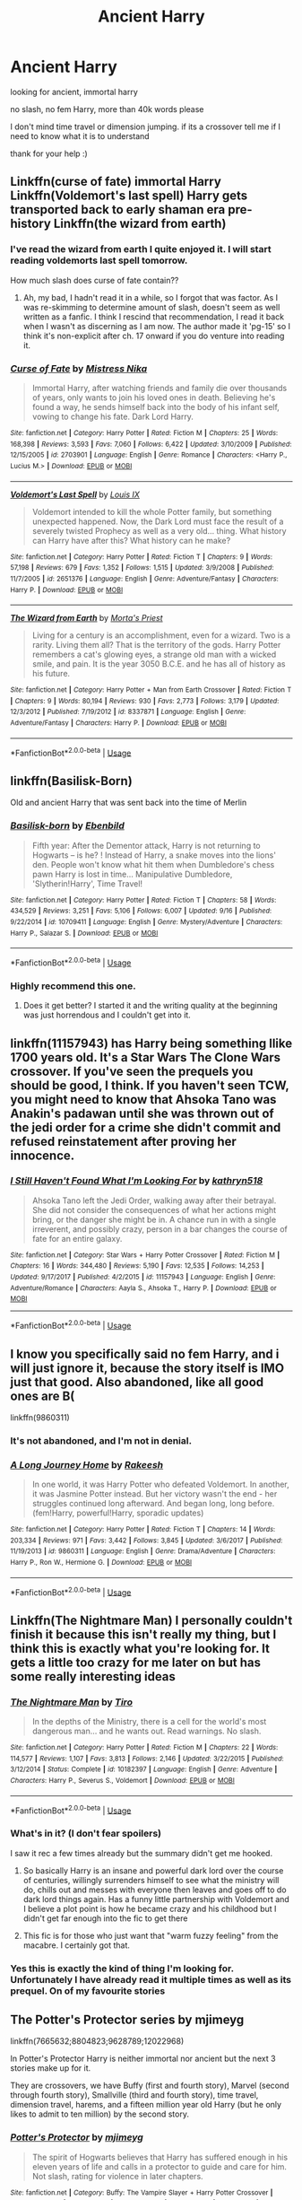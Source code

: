 #+TITLE: Ancient Harry

* Ancient Harry
:PROPERTIES:
:Author: deathscar898
:Score: 23
:DateUnix: 1544352237.0
:DateShort: 2018-Dec-09
:FlairText: Request
:END:
looking for ancient, immortal harry

no slash, no fem Harry, more than 40k words please

I don't mind time travel or dimension jumping. if its a crossover tell me if I need to know what it is to understand

thank for your help :)


** Linkffn(curse of fate) immortal Harry Linkffn(Voldemort's last spell) Harry gets transported back to early shaman era pre-history Linkffn(the wizard from earth)
:PROPERTIES:
:Author: a_timbered_choir
:Score: 5
:DateUnix: 1544378071.0
:DateShort: 2018-Dec-09
:END:

*** I've read the wizard from earth I quite enjoyed it. I will start reading voldemorts last spell tomorrow.

How much slash does curse of fate contain??
:PROPERTIES:
:Author: deathscar898
:Score: 3
:DateUnix: 1544381875.0
:DateShort: 2018-Dec-09
:END:

**** Ah, my bad, I hadn't read it in a while, so I forgot that was factor. As I was re-skimming to determine amount of slash, doesn't seem as well written as a fanfic. I think I rescind that recommendation, I read it back when I wasn't as discerning as I am now. The author made it 'pg-15' so I think it's non-explicit after ch. 17 onward if you do venture into reading it.
:PROPERTIES:
:Author: a_timbered_choir
:Score: 1
:DateUnix: 1544456590.0
:DateShort: 2018-Dec-10
:END:


*** [[https://www.fanfiction.net/s/2703901/1/][*/Curse of Fate/*]] by [[https://www.fanfiction.net/u/392641/Mistress-Nika][/Mistress Nika/]]

#+begin_quote
  Immortal Harry, after watching friends and family die over thousands of years, only wants to join his loved ones in death. Believing he's found a way, he sends himself back into the body of his infant self, vowing to change his fate. Dark Lord Harry.
#+end_quote

^{/Site/:} ^{fanfiction.net} ^{*|*} ^{/Category/:} ^{Harry} ^{Potter} ^{*|*} ^{/Rated/:} ^{Fiction} ^{M} ^{*|*} ^{/Chapters/:} ^{25} ^{*|*} ^{/Words/:} ^{168,398} ^{*|*} ^{/Reviews/:} ^{3,593} ^{*|*} ^{/Favs/:} ^{7,060} ^{*|*} ^{/Follows/:} ^{6,422} ^{*|*} ^{/Updated/:} ^{3/10/2009} ^{*|*} ^{/Published/:} ^{12/15/2005} ^{*|*} ^{/id/:} ^{2703901} ^{*|*} ^{/Language/:} ^{English} ^{*|*} ^{/Genre/:} ^{Romance} ^{*|*} ^{/Characters/:} ^{<Harry} ^{P.,} ^{Lucius} ^{M.>} ^{*|*} ^{/Download/:} ^{[[http://www.ff2ebook.com/old/ffn-bot/index.php?id=2703901&source=ff&filetype=epub][EPUB]]} ^{or} ^{[[http://www.ff2ebook.com/old/ffn-bot/index.php?id=2703901&source=ff&filetype=mobi][MOBI]]}

--------------

[[https://www.fanfiction.net/s/2651376/1/][*/Voldemort's Last Spell/*]] by [[https://www.fanfiction.net/u/682104/Louis-IX][/Louis IX/]]

#+begin_quote
  Voldemort intended to kill the whole Potter family, but something unexpected happened. Now, the Dark Lord must face the result of a severely twisted Prophecy as well as a very old... thing. What history can Harry have after this? What history can he make?
#+end_quote

^{/Site/:} ^{fanfiction.net} ^{*|*} ^{/Category/:} ^{Harry} ^{Potter} ^{*|*} ^{/Rated/:} ^{Fiction} ^{T} ^{*|*} ^{/Chapters/:} ^{9} ^{*|*} ^{/Words/:} ^{57,198} ^{*|*} ^{/Reviews/:} ^{679} ^{*|*} ^{/Favs/:} ^{1,352} ^{*|*} ^{/Follows/:} ^{1,515} ^{*|*} ^{/Updated/:} ^{3/9/2008} ^{*|*} ^{/Published/:} ^{11/7/2005} ^{*|*} ^{/id/:} ^{2651376} ^{*|*} ^{/Language/:} ^{English} ^{*|*} ^{/Genre/:} ^{Adventure/Fantasy} ^{*|*} ^{/Characters/:} ^{Harry} ^{P.} ^{*|*} ^{/Download/:} ^{[[http://www.ff2ebook.com/old/ffn-bot/index.php?id=2651376&source=ff&filetype=epub][EPUB]]} ^{or} ^{[[http://www.ff2ebook.com/old/ffn-bot/index.php?id=2651376&source=ff&filetype=mobi][MOBI]]}

--------------

[[https://www.fanfiction.net/s/8337871/1/][*/The Wizard from Earth/*]] by [[https://www.fanfiction.net/u/2690239/Morta-s-Priest][/Morta's Priest/]]

#+begin_quote
  Living for a century is an accomplishment, even for a wizard. Two is a rarity. Living them all? That is the territory of the gods. Harry Potter remembers a cat's glowing eyes, a strange old man with a wicked smile, and pain. It is the year 3050 B.C.E. and he has all of history as his future.
#+end_quote

^{/Site/:} ^{fanfiction.net} ^{*|*} ^{/Category/:} ^{Harry} ^{Potter} ^{+} ^{Man} ^{from} ^{Earth} ^{Crossover} ^{*|*} ^{/Rated/:} ^{Fiction} ^{T} ^{*|*} ^{/Chapters/:} ^{9} ^{*|*} ^{/Words/:} ^{80,194} ^{*|*} ^{/Reviews/:} ^{930} ^{*|*} ^{/Favs/:} ^{2,773} ^{*|*} ^{/Follows/:} ^{3,179} ^{*|*} ^{/Updated/:} ^{12/3/2012} ^{*|*} ^{/Published/:} ^{7/19/2012} ^{*|*} ^{/id/:} ^{8337871} ^{*|*} ^{/Language/:} ^{English} ^{*|*} ^{/Genre/:} ^{Adventure/Fantasy} ^{*|*} ^{/Characters/:} ^{Harry} ^{P.} ^{*|*} ^{/Download/:} ^{[[http://www.ff2ebook.com/old/ffn-bot/index.php?id=8337871&source=ff&filetype=epub][EPUB]]} ^{or} ^{[[http://www.ff2ebook.com/old/ffn-bot/index.php?id=8337871&source=ff&filetype=mobi][MOBI]]}

--------------

*FanfictionBot*^{2.0.0-beta} | [[https://github.com/tusing/reddit-ffn-bot/wiki/Usage][Usage]]
:PROPERTIES:
:Author: FanfictionBot
:Score: 1
:DateUnix: 1544378108.0
:DateShort: 2018-Dec-09
:END:


** linkffn(Basilisk-Born)

Old and ancient Harry that was sent back into the time of Merlin
:PROPERTIES:
:Author: cloman100
:Score: 6
:DateUnix: 1544353058.0
:DateShort: 2018-Dec-09
:END:

*** [[https://www.fanfiction.net/s/10709411/1/][*/Basilisk-born/*]] by [[https://www.fanfiction.net/u/4707996/Ebenbild][/Ebenbild/]]

#+begin_quote
  Fifth year: After the Dementor attack, Harry is not returning to Hogwarts -- is he? ! Instead of Harry, a snake moves into the lions' den. People won't know what hit them when Dumbledore's chess pawn Harry is lost in time... Manipulative Dumbledore, 'Slytherin!Harry', Time Travel!
#+end_quote

^{/Site/:} ^{fanfiction.net} ^{*|*} ^{/Category/:} ^{Harry} ^{Potter} ^{*|*} ^{/Rated/:} ^{Fiction} ^{T} ^{*|*} ^{/Chapters/:} ^{58} ^{*|*} ^{/Words/:} ^{434,529} ^{*|*} ^{/Reviews/:} ^{3,251} ^{*|*} ^{/Favs/:} ^{5,106} ^{*|*} ^{/Follows/:} ^{6,007} ^{*|*} ^{/Updated/:} ^{9/16} ^{*|*} ^{/Published/:} ^{9/22/2014} ^{*|*} ^{/id/:} ^{10709411} ^{*|*} ^{/Language/:} ^{English} ^{*|*} ^{/Genre/:} ^{Mystery/Adventure} ^{*|*} ^{/Characters/:} ^{Harry} ^{P.,} ^{Salazar} ^{S.} ^{*|*} ^{/Download/:} ^{[[http://www.ff2ebook.com/old/ffn-bot/index.php?id=10709411&source=ff&filetype=epub][EPUB]]} ^{or} ^{[[http://www.ff2ebook.com/old/ffn-bot/index.php?id=10709411&source=ff&filetype=mobi][MOBI]]}

--------------

*FanfictionBot*^{2.0.0-beta} | [[https://github.com/tusing/reddit-ffn-bot/wiki/Usage][Usage]]
:PROPERTIES:
:Author: FanfictionBot
:Score: 3
:DateUnix: 1544353082.0
:DateShort: 2018-Dec-09
:END:


*** Highly recommend this one.
:PROPERTIES:
:Author: Geairt_Annok
:Score: 2
:DateUnix: 1544373812.0
:DateShort: 2018-Dec-09
:END:

**** Does it get better? I started it and the writing quality at the beginning was just horrendous and I couldn't get into it.
:PROPERTIES:
:Author: Leynal030
:Score: 3
:DateUnix: 1544428646.0
:DateShort: 2018-Dec-10
:END:


** linkffn(11157943) has Harry being something llike 1700 years old. It's a Star Wars The Clone Wars crossover. If you've seen the prequels you should be good, I think. If you haven't seen TCW, you might need to know that Ahsoka Tano was Anakin's padawan until she was thrown out of the jedi order for a crime she didn't commit and refused reinstatement after proving her innocence.
:PROPERTIES:
:Author: Aet2991
:Score: 2
:DateUnix: 1544395768.0
:DateShort: 2018-Dec-10
:END:

*** [[https://www.fanfiction.net/s/11157943/1/][*/I Still Haven't Found What I'm Looking For/*]] by [[https://www.fanfiction.net/u/4404355/kathryn518][/kathryn518/]]

#+begin_quote
  Ahsoka Tano left the Jedi Order, walking away after their betrayal. She did not consider the consequences of what her actions might bring, or the danger she might be in. A chance run in with a single irreverent, and possibly crazy, person in a bar changes the course of fate for an entire galaxy.
#+end_quote

^{/Site/:} ^{fanfiction.net} ^{*|*} ^{/Category/:} ^{Star} ^{Wars} ^{+} ^{Harry} ^{Potter} ^{Crossover} ^{*|*} ^{/Rated/:} ^{Fiction} ^{M} ^{*|*} ^{/Chapters/:} ^{16} ^{*|*} ^{/Words/:} ^{344,480} ^{*|*} ^{/Reviews/:} ^{5,190} ^{*|*} ^{/Favs/:} ^{12,535} ^{*|*} ^{/Follows/:} ^{14,253} ^{*|*} ^{/Updated/:} ^{9/17/2017} ^{*|*} ^{/Published/:} ^{4/2/2015} ^{*|*} ^{/id/:} ^{11157943} ^{*|*} ^{/Language/:} ^{English} ^{*|*} ^{/Genre/:} ^{Adventure/Romance} ^{*|*} ^{/Characters/:} ^{Aayla} ^{S.,} ^{Ahsoka} ^{T.,} ^{Harry} ^{P.} ^{*|*} ^{/Download/:} ^{[[http://www.ff2ebook.com/old/ffn-bot/index.php?id=11157943&source=ff&filetype=epub][EPUB]]} ^{or} ^{[[http://www.ff2ebook.com/old/ffn-bot/index.php?id=11157943&source=ff&filetype=mobi][MOBI]]}

--------------

*FanfictionBot*^{2.0.0-beta} | [[https://github.com/tusing/reddit-ffn-bot/wiki/Usage][Usage]]
:PROPERTIES:
:Author: FanfictionBot
:Score: 1
:DateUnix: 1544395804.0
:DateShort: 2018-Dec-10
:END:


** I know you specifically said no fem Harry, and i will just ignore it, because the story itself is IMO just that good. Also abandoned, like all good ones are B(

linkffn(9860311)
:PROPERTIES:
:Author: mkalte666
:Score: 3
:DateUnix: 1544382596.0
:DateShort: 2018-Dec-09
:END:

*** It's not abandoned, and I'm not in denial.
:PROPERTIES:
:Author: fflai
:Score: 6
:DateUnix: 1544401108.0
:DateShort: 2018-Dec-10
:END:


*** [[https://www.fanfiction.net/s/9860311/1/][*/A Long Journey Home/*]] by [[https://www.fanfiction.net/u/236698/Rakeesh][/Rakeesh/]]

#+begin_quote
  In one world, it was Harry Potter who defeated Voldemort. In another, it was Jasmine Potter instead. But her victory wasn't the end - her struggles continued long afterward. And began long, long before. (fem!Harry, powerful!Harry, sporadic updates)
#+end_quote

^{/Site/:} ^{fanfiction.net} ^{*|*} ^{/Category/:} ^{Harry} ^{Potter} ^{*|*} ^{/Rated/:} ^{Fiction} ^{T} ^{*|*} ^{/Chapters/:} ^{14} ^{*|*} ^{/Words/:} ^{203,334} ^{*|*} ^{/Reviews/:} ^{971} ^{*|*} ^{/Favs/:} ^{3,442} ^{*|*} ^{/Follows/:} ^{3,845} ^{*|*} ^{/Updated/:} ^{3/6/2017} ^{*|*} ^{/Published/:} ^{11/19/2013} ^{*|*} ^{/id/:} ^{9860311} ^{*|*} ^{/Language/:} ^{English} ^{*|*} ^{/Genre/:} ^{Drama/Adventure} ^{*|*} ^{/Characters/:} ^{Harry} ^{P.,} ^{Ron} ^{W.,} ^{Hermione} ^{G.} ^{*|*} ^{/Download/:} ^{[[http://www.ff2ebook.com/old/ffn-bot/index.php?id=9860311&source=ff&filetype=epub][EPUB]]} ^{or} ^{[[http://www.ff2ebook.com/old/ffn-bot/index.php?id=9860311&source=ff&filetype=mobi][MOBI]]}

--------------

*FanfictionBot*^{2.0.0-beta} | [[https://github.com/tusing/reddit-ffn-bot/wiki/Usage][Usage]]
:PROPERTIES:
:Author: FanfictionBot
:Score: 0
:DateUnix: 1544382609.0
:DateShort: 2018-Dec-09
:END:


** Linkffn(The Nightmare Man) I personally couldn't finish it because this isn't really my thing, but I think this is exactly what you're looking for. It gets a little too crazy for me later on but has some really interesting ideas
:PROPERTIES:
:Author: realtambourine6488
:Score: 1
:DateUnix: 1544394044.0
:DateShort: 2018-Dec-10
:END:

*** [[https://www.fanfiction.net/s/10182397/1/][*/The Nightmare Man/*]] by [[https://www.fanfiction.net/u/1274947/Tiro][/Tiro/]]

#+begin_quote
  In the depths of the Ministry, there is a cell for the world's most dangerous man... and he wants out. Read warnings. No slash.
#+end_quote

^{/Site/:} ^{fanfiction.net} ^{*|*} ^{/Category/:} ^{Harry} ^{Potter} ^{*|*} ^{/Rated/:} ^{Fiction} ^{M} ^{*|*} ^{/Chapters/:} ^{22} ^{*|*} ^{/Words/:} ^{114,577} ^{*|*} ^{/Reviews/:} ^{1,107} ^{*|*} ^{/Favs/:} ^{3,813} ^{*|*} ^{/Follows/:} ^{2,146} ^{*|*} ^{/Updated/:} ^{3/22/2015} ^{*|*} ^{/Published/:} ^{3/12/2014} ^{*|*} ^{/Status/:} ^{Complete} ^{*|*} ^{/id/:} ^{10182397} ^{*|*} ^{/Language/:} ^{English} ^{*|*} ^{/Genre/:} ^{Adventure} ^{*|*} ^{/Characters/:} ^{Harry} ^{P.,} ^{Severus} ^{S.,} ^{Voldemort} ^{*|*} ^{/Download/:} ^{[[http://www.ff2ebook.com/old/ffn-bot/index.php?id=10182397&source=ff&filetype=epub][EPUB]]} ^{or} ^{[[http://www.ff2ebook.com/old/ffn-bot/index.php?id=10182397&source=ff&filetype=mobi][MOBI]]}

--------------

*FanfictionBot*^{2.0.0-beta} | [[https://github.com/tusing/reddit-ffn-bot/wiki/Usage][Usage]]
:PROPERTIES:
:Author: FanfictionBot
:Score: 1
:DateUnix: 1544394058.0
:DateShort: 2018-Dec-10
:END:


*** What's in it? (I don't fear spoilers)

I saw it rec a few times already but the summary didn't get me hooked.
:PROPERTIES:
:Author: MoleOfWar
:Score: 1
:DateUnix: 1544398710.0
:DateShort: 2018-Dec-10
:END:

**** So basically Harry is an insane and powerful dark lord over the course of centuries, willingly surrenders himself to see what the ministry will do, chills out and messes with everyone then leaves and goes off to do dark lord things again. Has a funny little partnership with Voldemort and I believe a plot point is how he became crazy and his childhood but I didn't get far enough into the fic to get there
:PROPERTIES:
:Author: realtambourine6488
:Score: 2
:DateUnix: 1544402761.0
:DateShort: 2018-Dec-10
:END:


**** This fic is for those who just want that "warm fuzzy feeling" from the macabre. I certainly got that.
:PROPERTIES:
:Author: Twinborne
:Score: 1
:DateUnix: 1544438064.0
:DateShort: 2018-Dec-10
:END:


*** Yes this is exactly the kind of thing I'm looking for. Unfortunately I have already read it multiple times as well as its prequel. On of my favourite stories
:PROPERTIES:
:Author: deathscar898
:Score: 1
:DateUnix: 1544455593.0
:DateShort: 2018-Dec-10
:END:


** The Potter's Protector series by mjimeyg

linkffn(7665632;8804823;9628789;12022968)

In Potter's Protector Harry is neither immortal nor ancient but the next 3 stories make up for it.

They are crossovers, we have Buffy (first and fourth story), Marvel (second through fourth story), Smallville (third and fourth story), time travel, dimension travel, harems, and a fifteen million year old Harry (but he only likes to admit to ten million) by the second story.
:PROPERTIES:
:Author: eislor
:Score: 1
:DateUnix: 1544415463.0
:DateShort: 2018-Dec-10
:END:

*** [[https://www.fanfiction.net/s/7665632/1/][*/Potter's Protector/*]] by [[https://www.fanfiction.net/u/1282867/mjimeyg][/mjimeyg/]]

#+begin_quote
  The spirit of Hogwarts believes that Harry has suffered enough in his eleven years of life and calls in a protector to guide and care for him. Not slash, rating for violence in later chapters.
#+end_quote

^{/Site/:} ^{fanfiction.net} ^{*|*} ^{/Category/:} ^{Buffy:} ^{The} ^{Vampire} ^{Slayer} ^{+} ^{Harry} ^{Potter} ^{Crossover} ^{*|*} ^{/Rated/:} ^{Fiction} ^{M} ^{*|*} ^{/Chapters/:} ^{45} ^{*|*} ^{/Words/:} ^{261,714} ^{*|*} ^{/Reviews/:} ^{959} ^{*|*} ^{/Favs/:} ^{3,399} ^{*|*} ^{/Follows/:} ^{1,390} ^{*|*} ^{/Updated/:} ^{2/5/2012} ^{*|*} ^{/Published/:} ^{12/23/2011} ^{*|*} ^{/Status/:} ^{Complete} ^{*|*} ^{/id/:} ^{7665632} ^{*|*} ^{/Language/:} ^{English} ^{*|*} ^{/Genre/:} ^{Adventure/Family} ^{*|*} ^{/Characters/:} ^{Xander} ^{H.,} ^{Harry} ^{P.} ^{*|*} ^{/Download/:} ^{[[http://www.ff2ebook.com/old/ffn-bot/index.php?id=7665632&source=ff&filetype=epub][EPUB]]} ^{or} ^{[[http://www.ff2ebook.com/old/ffn-bot/index.php?id=7665632&source=ff&filetype=mobi][MOBI]]}

--------------

[[https://www.fanfiction.net/s/8804823/1/][*/M-Day/*]] by [[https://www.fanfiction.net/u/1282867/mjimeyg][/mjimeyg/]]

#+begin_quote
  M-Day. A day that would go down in history as the emergence of a new breed of humans. The Magicals. It all started with one individual who thought he was there to save the mutants. Sequel to Potter's Protector, rating for violence and swearing, no slash.
#+end_quote

^{/Site/:} ^{fanfiction.net} ^{*|*} ^{/Category/:} ^{X-Men} ^{+} ^{Harry} ^{Potter} ^{Crossover} ^{*|*} ^{/Rated/:} ^{Fiction} ^{M} ^{*|*} ^{/Chapters/:} ^{26} ^{*|*} ^{/Words/:} ^{140,583} ^{*|*} ^{/Reviews/:} ^{407} ^{*|*} ^{/Favs/:} ^{1,537} ^{*|*} ^{/Follows/:} ^{830} ^{*|*} ^{/Updated/:} ^{8/25/2013} ^{*|*} ^{/Published/:} ^{12/17/2012} ^{*|*} ^{/id/:} ^{8804823} ^{*|*} ^{/Language/:} ^{English} ^{*|*} ^{/Genre/:} ^{Adventure/Humor} ^{*|*} ^{/Characters/:} ^{Harry} ^{P.} ^{*|*} ^{/Download/:} ^{[[http://www.ff2ebook.com/old/ffn-bot/index.php?id=8804823&source=ff&filetype=epub][EPUB]]} ^{or} ^{[[http://www.ff2ebook.com/old/ffn-bot/index.php?id=8804823&source=ff&filetype=mobi][MOBI]]}

--------------

[[https://www.fanfiction.net/s/9628789/1/][*/Death's Little Brother/*]] by [[https://www.fanfiction.net/u/1282867/mjimeyg][/mjimeyg/]]

#+begin_quote
  Harry is told of a new world which might need his help. There he finds new family and new ways to annoy people. (Not Slash)
#+end_quote

^{/Site/:} ^{fanfiction.net} ^{*|*} ^{/Category/:} ^{Harry} ^{Potter} ^{+} ^{Smallville} ^{Crossover} ^{*|*} ^{/Rated/:} ^{Fiction} ^{M} ^{*|*} ^{/Chapters/:} ^{75} ^{*|*} ^{/Words/:} ^{491,060} ^{*|*} ^{/Reviews/:} ^{1,835} ^{*|*} ^{/Favs/:} ^{2,467} ^{*|*} ^{/Follows/:} ^{2,178} ^{*|*} ^{/Updated/:} ^{3/2/2014} ^{*|*} ^{/Published/:} ^{8/25/2013} ^{*|*} ^{/id/:} ^{9628789} ^{*|*} ^{/Language/:} ^{English} ^{*|*} ^{/Genre/:} ^{Adventure/Humor} ^{*|*} ^{/Characters/:} ^{Harry} ^{P.,} ^{Clark} ^{K./Superman} ^{*|*} ^{/Download/:} ^{[[http://www.ff2ebook.com/old/ffn-bot/index.php?id=9628789&source=ff&filetype=epub][EPUB]]} ^{or} ^{[[http://www.ff2ebook.com/old/ffn-bot/index.php?id=9628789&source=ff&filetype=mobi][MOBI]]}

--------------

[[https://www.fanfiction.net/s/12022968/1/][*/Full Circle/*]] by [[https://www.fanfiction.net/u/1282867/mjimeyg][/mjimeyg/]]

#+begin_quote
  Harry, Neville, Clark and the rest have each known Xander Harris as their father, grandfather, father-in-law, etc. Now they want to try and do for him what he did for them, by saving him from a bad home and a life fraught with death and despair. (Final instalment of the Harry Potter: Aspect of Death)
#+end_quote

^{/Site/:} ^{fanfiction.net} ^{*|*} ^{/Category/:} ^{Buffy:} ^{The} ^{Vampire} ^{Slayer} ^{+} ^{Harry} ^{Potter} ^{Crossover} ^{*|*} ^{/Rated/:} ^{Fiction} ^{M} ^{*|*} ^{/Chapters/:} ^{23} ^{*|*} ^{/Words/:} ^{120,732} ^{*|*} ^{/Reviews/:} ^{491} ^{*|*} ^{/Favs/:} ^{991} ^{*|*} ^{/Follows/:} ^{599} ^{*|*} ^{/Updated/:} ^{7/9/2016} ^{*|*} ^{/Published/:} ^{6/28/2016} ^{*|*} ^{/Status/:} ^{Complete} ^{*|*} ^{/id/:} ^{12022968} ^{*|*} ^{/Language/:} ^{English} ^{*|*} ^{/Genre/:} ^{Humor/Supernatural} ^{*|*} ^{/Characters/:} ^{Xander} ^{H.,} ^{Buffy} ^{S.,} ^{Harry} ^{P.,} ^{Neville} ^{L.} ^{*|*} ^{/Download/:} ^{[[http://www.ff2ebook.com/old/ffn-bot/index.php?id=12022968&source=ff&filetype=epub][EPUB]]} ^{or} ^{[[http://www.ff2ebook.com/old/ffn-bot/index.php?id=12022968&source=ff&filetype=mobi][MOBI]]}

--------------

*FanfictionBot*^{2.0.0-beta} | [[https://github.com/tusing/reddit-ffn-bot/wiki/Usage][Usage]]
:PROPERTIES:
:Author: FanfictionBot
:Score: 1
:DateUnix: 1544415493.0
:DateShort: 2018-Dec-10
:END:


*** I have never seen Buffy or smallville will this effect the stories much?
:PROPERTIES:
:Author: deathscar898
:Score: 1
:DateUnix: 1544455452.0
:DateShort: 2018-Dec-10
:END:

**** If you are familiar with superboy/superman from the comics the Smallville content should still make sense. The first story only has a couple Buffy characters so it shouldn't be a problem, the fourth story is very Buffy, so maybe?

I think it would only have an effect on the the last, fourth story.
:PROPERTIES:
:Author: eislor
:Score: 1
:DateUnix: 1544491929.0
:DateShort: 2018-Dec-11
:END:


**** You should be fine with the third one if you know that Lex did not start out as evil, and until the fourth one you will be fine if you know that Xander is one of Buffy characters, a rather important one to the plot, and is basically someone who fought against supernatural threats despite being normal, who has something of a protective instinct for those close to him, and who manages to find some way, for the better or for the worse, out of any situation (so basically actually a good person to take care of Harry if you think about it).

There's some other, but altogether minor, stuff that references Buffy before the fourth one, but you will be fine without knowing anything about them really.

The fourth one, however, is a straight-out Buffy soup with some other stuff for flavour, so depending on how quick you are at recreating the world of something in your mind from scratch you may or may not just end up sitting there confused.
:PROPERTIES:
:Author: Kazeto
:Score: 1
:DateUnix: 1544564186.0
:DateShort: 2018-Dec-12
:END:


*** I do believe it also crosses over with Supernatural in the fourth story. Just wanted to add that.
:PROPERTIES:
:Author: Kazeto
:Score: 1
:DateUnix: 1544563800.0
:DateShort: 2018-Dec-12
:END:


** If you don't mind a bit of shameless self promotion, I just wrote a one shot like this. Linkao3(quietus ascends) - it's a crossover with the Piers Anthony series Incarnations of Immortality. You don't need to know the Incarnations series to enjoyn it/understand it, although I think that would make it more enjoyable.
:PROPERTIES:
:Author: bking4
:Score: 1
:DateUnix: 1544470202.0
:DateShort: 2018-Dec-10
:END:

*** [[https://archiveofourown.org/works/16878483][*/Quietus Ascends/*]] by [[https://www.archiveofourown.org/users/bking4/pseuds/bking4][/bking4/]]

#+begin_quote
  Harry Potter has lived a full life. But coming back to life is not without consequences. Because when is it ever easy being Harry Potter? Certainly not when Fate has taken a personal interest in your life
#+end_quote

^{/Site/:} ^{Archive} ^{of} ^{Our} ^{Own} ^{*|*} ^{/Fandoms/:} ^{Harry} ^{Potter} ^{-} ^{J.} ^{K.} ^{Rowling,} ^{Incarnations} ^{of} ^{Immortality} ^{-} ^{Piers} ^{Anthony,} ^{On} ^{a} ^{Pale} ^{Horse} ^{*|*} ^{/Published/:} ^{2018-12-06} ^{*|*} ^{/Words/:} ^{10912} ^{*|*} ^{/Chapters/:} ^{1/1} ^{*|*} ^{/Kudos/:} ^{10} ^{*|*} ^{/Bookmarks/:} ^{2} ^{*|*} ^{/Hits/:} ^{71} ^{*|*} ^{/ID/:} ^{16878483} ^{*|*} ^{/Download/:} ^{[[https://archiveofourown.org/downloads/bk/bking4/16878483/Quietus%20Ascends.epub?updated_at=1544177203][EPUB]]} ^{or} ^{[[https://archiveofourown.org/downloads/bk/bking4/16878483/Quietus%20Ascends.mobi?updated_at=1544177203][MOBI]]}

--------------

*FanfictionBot*^{2.0.0-beta} | [[https://github.com/tusing/reddit-ffn-bot/wiki/Usage][Usage]]
:PROPERTIES:
:Author: FanfictionBot
:Score: 1
:DateUnix: 1544470222.0
:DateShort: 2018-Dec-10
:END:


** RemindMe! 5 days
:PROPERTIES:
:Author: vini84200
:Score: -2
:DateUnix: 1544369772.0
:DateShort: 2018-Dec-09
:END:

*** I will be messaging you on [[http://www.wolframalpha.com/input/?i=2018-12-14%2015:36:25%20UTC%20To%20Local%20Time][*2018-12-14 15:36:25 UTC*]] to remind you of [[https://www.reddit.com/r/HPfanfiction/comments/a4k3v1/ancient_harry/][*this link.*]]

[[http://np.reddit.com/message/compose/?to=RemindMeBot&subject=Reminder&message=%5Bhttps://www.reddit.com/r/HPfanfiction/comments/a4k3v1/ancient_harry/%5D%0A%0ARemindMe!%20%205%20days][*CLICK THIS LINK*]] to send a PM to also be reminded and to reduce spam.

^{Parent commenter can} [[http://np.reddit.com/message/compose/?to=RemindMeBot&subject=Delete%20Comment&message=Delete!%20ebfk02o][^{delete this message to hide from others.}]]

--------------

[[http://np.reddit.com/r/RemindMeBot/comments/24duzp/remindmebot_info/][^{FAQs}]]

[[http://np.reddit.com/message/compose/?to=RemindMeBot&subject=Reminder&message=%5BLINK%20INSIDE%20SQUARE%20BRACKETS%20else%20default%20to%20FAQs%5D%0A%0ANOTE:%20Don't%20forget%20to%20add%20the%20time%20options%20after%20the%20command.%0A%0ARemindMe!][^{Custom}]]
[[http://np.reddit.com/message/compose/?to=RemindMeBot&subject=List%20Of%20Reminders&message=MyReminders!][^{Your Reminders}]]
[[http://np.reddit.com/message/compose/?to=RemindMeBotWrangler&subject=Feedback][^{Feedback}]]
[[https://github.com/SIlver--/remindmebot-reddit][^{Code}]]
[[https://np.reddit.com/r/RemindMeBot/comments/4kldad/remindmebot_extensions/][^{Browser Extensions}]]
:PROPERTIES:
:Author: RemindMeBot
:Score: 1
:DateUnix: 1544369787.0
:DateShort: 2018-Dec-09
:END:
